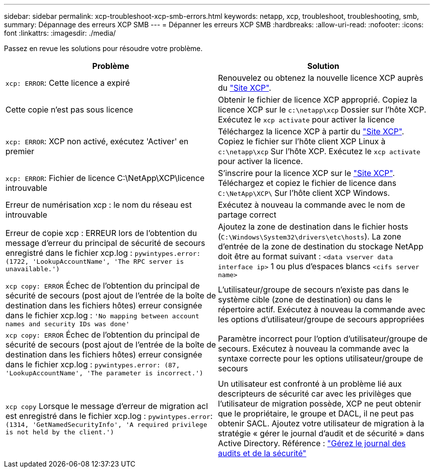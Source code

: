 ---
sidebar: sidebar 
permalink: xcp-troubleshoot-xcp-smb-errors.html 
keywords: netapp, xcp, troubleshoot, troubleshooting, smb, 
summary: Dépannage des erreurs XCP SMB 
---
= Dépanner les erreurs XCP SMB
:hardbreaks:
:allow-uri-read: 
:nofooter: 
:icons: font
:linkattrs: 
:imagesdir: ./media/


[role="lead"]
Passez en revue les solutions pour résoudre votre problème.

|===
| Problème | Solution 


| `xcp: ERROR`: Cette licence a expiré | Renouvelez ou obtenez la nouvelle licence XCP auprès du link:https://xcp.netapp.com/["Site XCP"^]. 


| Cette copie n'est pas sous licence | Obtenir le fichier de licence XCP approprié. Copiez la licence XCP sur le `c:\netapp\xcp` Dossier sur l'hôte XCP. Exécutez le `xcp activate` pour activer la licence 


| `xcp: ERROR`: XCP non activé, exécutez 'Activer' en premier | Téléchargez la licence XCP à partir du link:https://xcp.netapp.com/["Site XCP"^]. Copiez le fichier sur l'hôte client XCP Linux à `c:\netapp\xcp` Sur l'hôte XCP. Exécutez le `xcp activate` pour activer la licence. 


| `xcp: ERROR`: Fichier de licence C:\NetApp\XCP\licence introuvable | S'inscrire pour la licence XCP sur le link:https://xcp.netapp.com/["Site XCP"^]. Téléchargez et copiez le fichier de licence dans `C:\NetApp\XCP\` Sur l'hôte client XCP Windows. 


| Erreur de numérisation xcp : le nom du réseau est introuvable | Exécutez à nouveau la commande avec le nom de partage correct 


| Erreur de copie xcp : ERREUR lors de l'obtention du message d'erreur du principal de sécurité de secours enregistré dans le fichier xcp.log :
`pywintypes.error: (1722, 'LookupAccountName', 'The RPC server is unavailable.')` | Ajoutez la zone de destination dans le fichier hosts (`C:\Windows\System32\drivers\etc\hosts`). La zone d'entrée de la zone de destination du stockage NetApp doit être au format suivant :
`<data vserver data interface ip>` 1 ou plus d'espaces blancs `<cifs server name>` 


| `xcp copy: ERROR` Échec de l'obtention du principal de sécurité de secours (post ajout de l'entrée de la boîte de destination dans les fichiers hôtes) erreur consignée dans le fichier xcp.log :
`'No mapping between account names and security IDs was done'` | L'utilisateur/groupe de secours n'existe pas dans le système cible (zone de destination) ou dans le répertoire actif. Exécutez à nouveau la commande avec les options d'utilisateur/groupe de secours appropriées 


| `xcp copy: ERROR` Échec de l'obtention du principal de sécurité de secours (post ajout de l'entrée de la boîte de destination dans les fichiers hôtes) erreur consignée dans le fichier xcp.log :
`pywintypes.error: (87, 'LookupAccountName', 'The parameter is incorrect.')` | Paramètre incorrect pour l'option d'utilisateur/groupe de secours. Exécutez à nouveau la commande avec la syntaxe correcte pour les options utilisateur/groupe de secours 


| `xcp copy` Lorsque le message d'erreur de migration acl est enregistré dans le fichier xcp.log :
`pywintypes.error`: `(1314, 'GetNamedSecurityInfo', 'A required privilege is not held by the client.')` | Un utilisateur est confronté à un problème lié aux descripteurs de sécurité car avec les privilèges que l'utilisateur de migration possède, XCP ne peut obtenir que le propriétaire, le groupe et DACL, il ne peut pas obtenir SACL. Ajoutez votre utilisateur de migration à la stratégie « gérer le journal d'audit et de sécurité » dans Active Directory. Référence : link:https://docs.microsoft.com/en-us/previous-versions/windows/it-pro/windows-server-2012-r2-and-2012/dn221953%28v%3Dws.11%29["Gérez le journal des audits et de la sécurité"^] 
|===